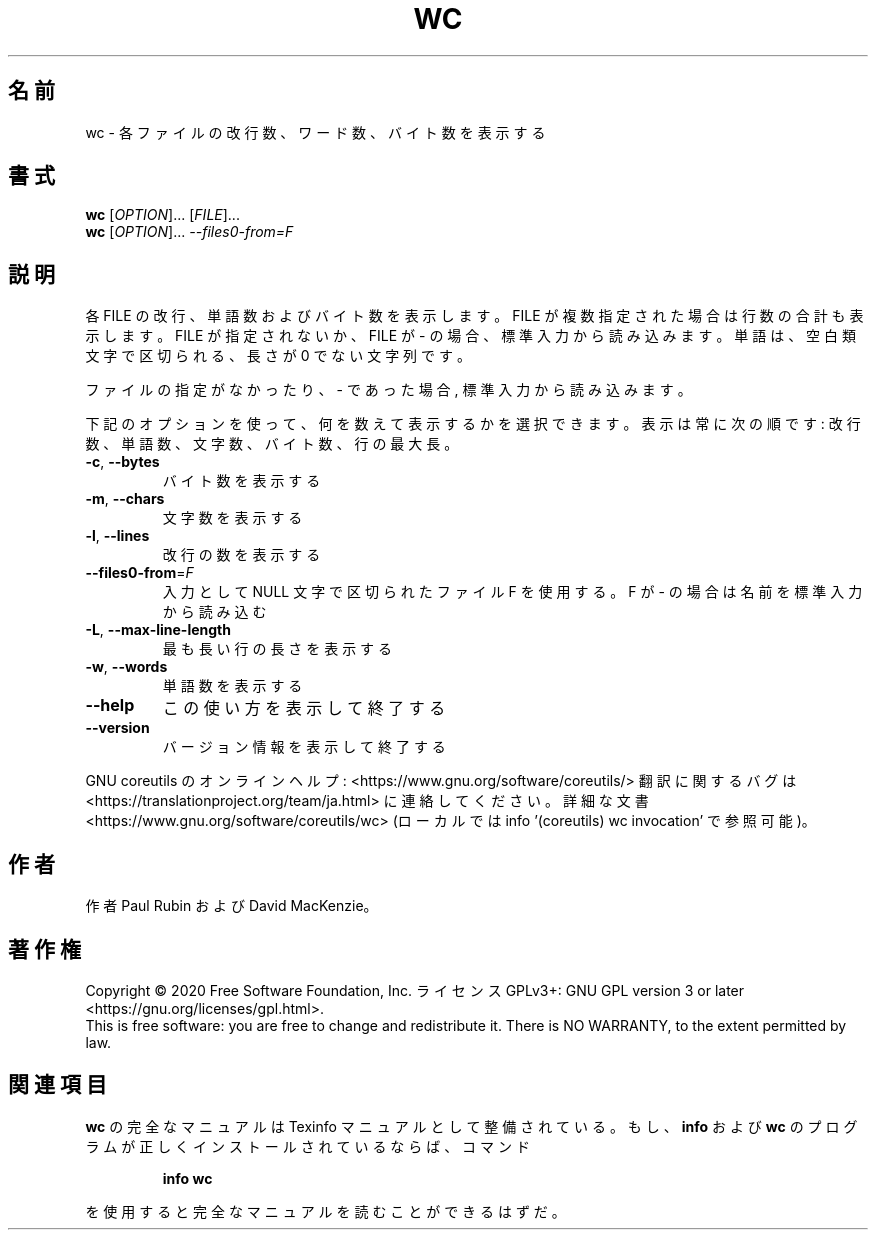 .\" DO NOT MODIFY THIS FILE!  It was generated by help2man 1.47.13.
.TH WC "1" "2021年4月" "GNU coreutils" "ユーザーコマンド"
.SH 名前
wc \- 各ファイルの改行数、ワード数、バイト数を表示する
.SH 書式
.B wc
[\fI\,OPTION\/\fR]... [\fI\,FILE\/\fR]...
.br
.B wc
[\fI\,OPTION\/\fR]... \fI\,--files0-from=F\/\fR
.SH 説明
.\" Add any additional description here
.PP
各 FILE の改行、単語数およびバイト数を表示します。
FILE が複数指定された場合は行数の合計も表示します。
FILE が指定されないか、 FILE が \- の場合、 標準入力から読み込みます。
単語は、空白類文字で区切られる、長さが 0 でない文字列です。
.PP
ファイルの指定がなかったり、 \- であった場合, 標準入力から読み込みます。
.PP
下記のオプションを使って、何を数えて表示するかを選択できます。
表示は常に次の順です: 改行数、単語数、文字数、バイト数、行の最大長。
.TP
\fB\-c\fR, \fB\-\-bytes\fR
バイト数を表示する
.TP
\fB\-m\fR, \fB\-\-chars\fR
文字数を表示する
.TP
\fB\-l\fR, \fB\-\-lines\fR
改行の数を表示する
.TP
\fB\-\-files0\-from\fR=\fI\,F\/\fR
入力として NULL 文字で区切られたファイル F を使用
する。F が \- の場合は名前を標準入力から読み込む
.TP
\fB\-L\fR, \fB\-\-max\-line\-length\fR
最も長い行の長さを表示する
.TP
\fB\-w\fR, \fB\-\-words\fR
単語数を表示する
.TP
\fB\-\-help\fR
この使い方を表示して終了する
.TP
\fB\-\-version\fR
バージョン情報を表示して終了する
.PP
GNU coreutils のオンラインヘルプ: <https://www.gnu.org/software/coreutils/>
翻訳に関するバグは <https://translationproject.org/team/ja.html> に連絡してください。
詳細な文書 <https://www.gnu.org/software/coreutils/wc>
(ローカルでは info '(coreutils) wc invocation' で参照可能)。
.SH 作者
作者 Paul Rubin および David MacKenzie。
.SH 著作権
Copyright \(co 2020 Free Software Foundation, Inc.
ライセンス GPLv3+: GNU GPL version 3 or later <https://gnu.org/licenses/gpl.html>.
.br
This is free software: you are free to change and redistribute it.
There is NO WARRANTY, to the extent permitted by law.
.SH 関連項目
.B wc
の完全なマニュアルは Texinfo マニュアルとして整備されている。もし、
.B info
および
.B wc
のプログラムが正しくインストールされているならば、コマンド
.IP
.B info wc
.PP
を使用すると完全なマニュアルを読むことができるはずだ。
